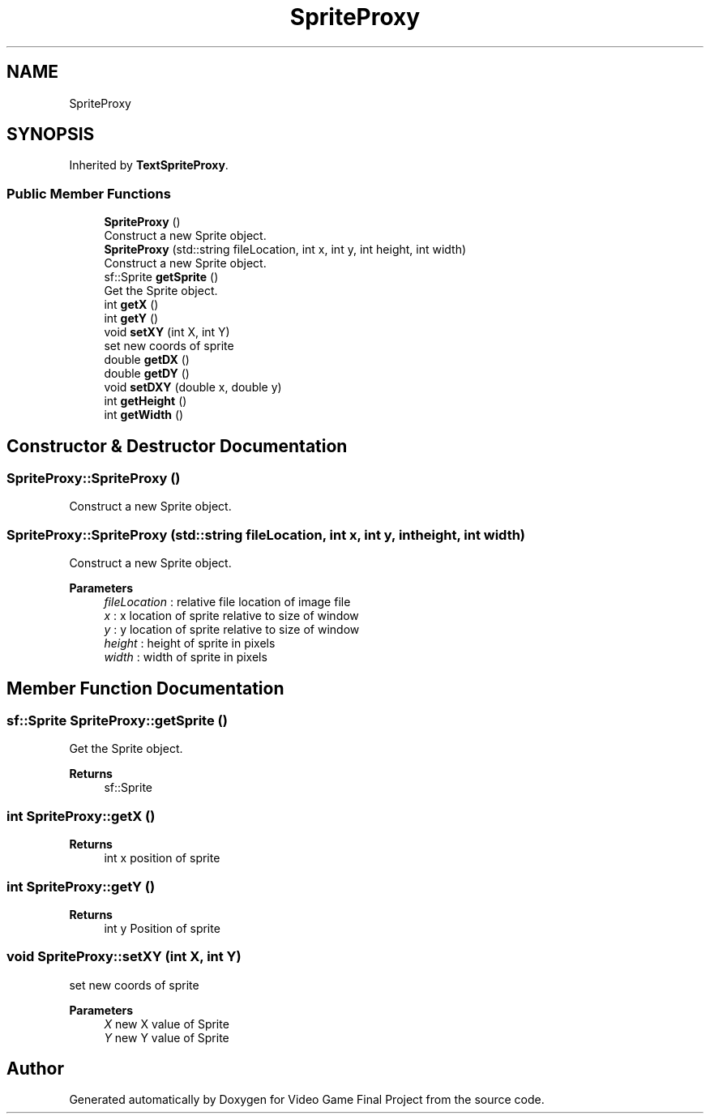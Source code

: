 .TH "SpriteProxy" 3 "Mon Oct 28 2019" "Video Game Final Project" \" -*- nroff -*-
.ad l
.nh
.SH NAME
SpriteProxy
.SH SYNOPSIS
.br
.PP
.PP
Inherited by \fBTextSpriteProxy\fP\&.
.SS "Public Member Functions"

.in +1c
.ti -1c
.RI "\fBSpriteProxy\fP ()"
.br
.RI "Construct a new Sprite object\&. "
.ti -1c
.RI "\fBSpriteProxy\fP (std::string fileLocation, int x, int y, int height, int width)"
.br
.RI "Construct a new Sprite object\&. "
.ti -1c
.RI "sf::Sprite \fBgetSprite\fP ()"
.br
.RI "Get the Sprite object\&. "
.ti -1c
.RI "int \fBgetX\fP ()"
.br
.ti -1c
.RI "int \fBgetY\fP ()"
.br
.ti -1c
.RI "void \fBsetXY\fP (int X, int Y)"
.br
.RI "set new coords of sprite "
.ti -1c
.RI "double \fBgetDX\fP ()"
.br
.ti -1c
.RI "double \fBgetDY\fP ()"
.br
.ti -1c
.RI "void \fBsetDXY\fP (double x, double y)"
.br
.ti -1c
.RI "int \fBgetHeight\fP ()"
.br
.ti -1c
.RI "int \fBgetWidth\fP ()"
.br
.in -1c
.SH "Constructor & Destructor Documentation"
.PP 
.SS "SpriteProxy::SpriteProxy ()"

.PP
Construct a new Sprite object\&. 
.SS "SpriteProxy::SpriteProxy (std::string fileLocation, int x, int y, int height, int width)"

.PP
Construct a new Sprite object\&. 
.PP
\fBParameters\fP
.RS 4
\fIfileLocation\fP : relative file location of image file 
.br
\fIx\fP : x location of sprite relative to size of window 
.br
\fIy\fP : y location of sprite relative to size of window 
.br
\fIheight\fP : height of sprite in pixels 
.br
\fIwidth\fP : width of sprite in pixels 
.RE
.PP

.SH "Member Function Documentation"
.PP 
.SS "sf::Sprite SpriteProxy::getSprite ()"

.PP
Get the Sprite object\&. 
.PP
\fBReturns\fP
.RS 4
sf::Sprite 
.RE
.PP

.SS "int SpriteProxy::getX ()"

.PP
\fBReturns\fP
.RS 4
int x position of sprite 
.RE
.PP

.SS "int SpriteProxy::getY ()"

.PP
\fBReturns\fP
.RS 4
int y Position of sprite 
.RE
.PP

.SS "void SpriteProxy::setXY (int X, int Y)"

.PP
set new coords of sprite 
.PP
\fBParameters\fP
.RS 4
\fIX\fP new X value of Sprite 
.br
\fIY\fP new Y value of Sprite 
.RE
.PP


.SH "Author"
.PP 
Generated automatically by Doxygen for Video Game Final Project from the source code\&.
